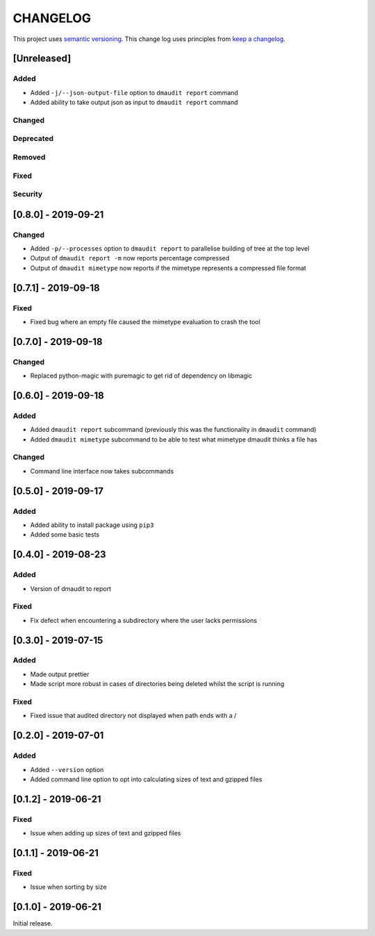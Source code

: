 CHANGELOG
=========

This project uses `semantic versioning <http://semver.org/>`_.
This change log uses principles from `keep a changelog <http://keepachangelog.com/>`_.

[Unreleased]
------------

Added
^^^^^

- Added ``-j/--json-output-file`` option to ``dmaudit report`` command
- Added ability to take output json as input to ``dmaudit report`` command


Changed
^^^^^^^


Deprecated
^^^^^^^^^^


Removed
^^^^^^^


Fixed
^^^^^


Security
^^^^^^^^

[0.8.0] - 2019-09-21
--------------------

Changed
^^^^^^^

- Added ``-p/--processes`` option to ``dmaudit report`` to parallelise
  building of tree at the top level
- Output of ``dmaudit report -m`` now reports percentage compressed
- Output of ``dmaudit mimetype`` now reports if the mimetype represents a
  compressed file format


[0.7.1] - 2019-09-18
--------------------

Fixed
^^^^^

- Fixed bug where an empty file caused the mimetype evaluation to crash the tool


[0.7.0] - 2019-09-18
--------------------

Changed
^^^^^^^

- Replaced python-magic with puremagic to get rid of dependency on libmagic


[0.6.0] - 2019-09-18
--------------------

Added
^^^^^

- Added ``dmaudit report`` subcommand (previously this was the functionality in
  ``dmaudit`` command)
- Added ``dmaudit mimetype`` subcommand to be able to test what mimetype
  dmaudit thinks a file has


Changed
^^^^^^^

- Command line interface now takes subcommands


[0.5.0] - 2019-09-17
--------------------

Added
^^^^^

- Added ability to install package using ``pip3``
- Added some basic tests


[0.4.0] - 2019-08-23
--------------------

Added
^^^^^

- Version of dmaudit to report

Fixed
^^^^^

- Fix defect when encountering a subdirectory where the user lacks permissions 


[0.3.0] - 2019-07-15
--------------------

Added
^^^^^

- Made output prettier
- Made script more robust in cases of directories being deleted whilst the
  script is running

Fixed
^^^^^

- Fixed issue that audited directory not displayed when path ends with a /


[0.2.0] - 2019-07-01
--------------------

Added
^^^^^

- Added ``--version`` option
- Added command line option to opt into calculating sizes of text and gzipped files



[0.1.2] - 2019-06-21
--------------------

Fixed
^^^^^

- Issue when adding up sizes of text and gzipped files


[0.1.1] - 2019-06-21
--------------------

Fixed
^^^^^

- Issue when sorting by size



[0.1.0] - 2019-06-21
--------------------

Initial release.
